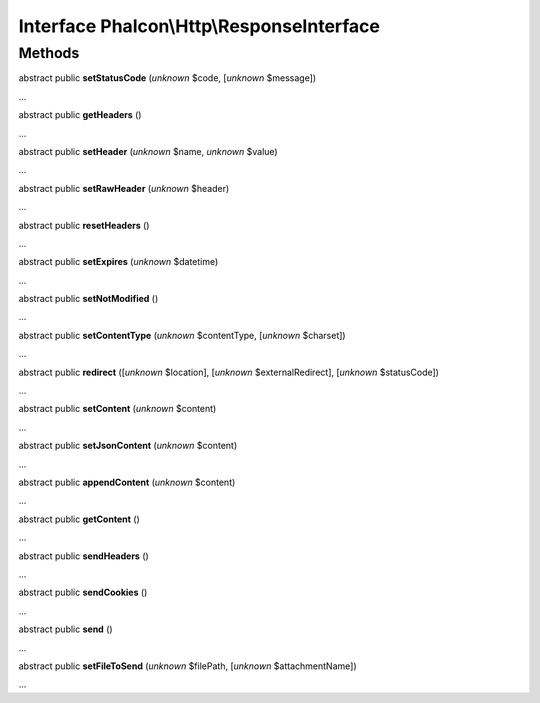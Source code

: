 Interface **Phalcon\\Http\\ResponseInterface**
==============================================

Methods
-------

abstract public  **setStatusCode** (*unknown* $code, [*unknown* $message])

...


abstract public  **getHeaders** ()

...


abstract public  **setHeader** (*unknown* $name, *unknown* $value)

...


abstract public  **setRawHeader** (*unknown* $header)

...


abstract public  **resetHeaders** ()

...


abstract public  **setExpires** (*unknown* $datetime)

...


abstract public  **setNotModified** ()

...


abstract public  **setContentType** (*unknown* $contentType, [*unknown* $charset])

...


abstract public  **redirect** ([*unknown* $location], [*unknown* $externalRedirect], [*unknown* $statusCode])

...


abstract public  **setContent** (*unknown* $content)

...


abstract public  **setJsonContent** (*unknown* $content)

...


abstract public  **appendContent** (*unknown* $content)

...


abstract public  **getContent** ()

...


abstract public  **sendHeaders** ()

...


abstract public  **sendCookies** ()

...


abstract public  **send** ()

...


abstract public  **setFileToSend** (*unknown* $filePath, [*unknown* $attachmentName])

...


